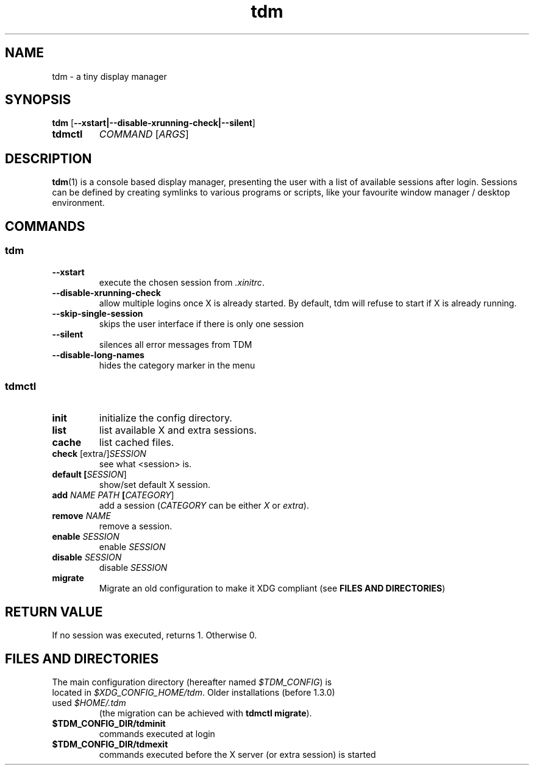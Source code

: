 .TH tdm 1
.SH NAME
tdm \- a tiny display manager
.SH SYNOPSIS
.B
tdm
[\fB--xstart|--disable-xrunning-check|--silent\fR]
.TP
.B
tdmctl
\fICOMMAND\fR [\fIARGS\fR]
.SH DESCRIPTION
.BR tdm (1)
is a console based display manager, presenting the user with a list of
available sessions after login.  Sessions can be defined by creating symlinks
to various programs or scripts, like your favourite window manager / desktop
environment.
.SH COMMANDS
.SS tdm
.TP
.BR --xstart
execute the chosen session from \fI.xinitrc\fR.
.TP
.BR --disable-xrunning-check
allow multiple logins once X is already started. By default, tdm will refuse to start if X is already running.
.TP
.BR --skip-single-session
skips the user interface if there is only one session
.TP
.BR --silent
silences all error messages from TDM
.TP
.BR --disable-long-names
hides the category marker in the menu
.SS tdmctl
.TP
.BR init
initialize the config directory.
.TP
.BR list
list available X and extra sessions.
.TP
.BR cache
list cached files.
.TP
.BR check " [extra/]" \fISESSION\fR
see what <session> is.
.TP
.BR default " " [\fISESSION\fR]
.br
show/set default X session.
.TP
.BR add " " \fINAME\fR " " \fIPATH\fR " " [\fICATEGORY\fR]
add a session (\fICATEGORY\fR can be either \fIX\fR or \fIextra\fR).
.TP
.BR remove " " \fINAME\fR
remove a session.
.TP
.BR enable " " \fISESSION\fR
enable \fISESSION\fR
.TP
.BR disable " " \fISESSION\fR
disable \fISESSION\fR
.TP
.BR migrate
Migrate an old configuration to make it XDG compliant (see \fBFILES AND DIRECTORIES\fR)
.SH RETURN VALUE
If no session was executed, returns 1. Otherwise 0.
.SH FILES AND DIRECTORIES
.TP
The main configuration directory (hereafter named \fI$TDM_CONFIG\fR) is located in \fI$XDG_CONFIG_HOME/tdm\fR. Older installations (before 1.3.0) used \fI$HOME/.tdm\fR
(the migration can be achieved with \fBtdmctl migrate\fR).
.TP
.BR $TDM_CONFIG_DIR/tdminit
commands executed at login
.TP
.BR $TDM_CONFIG_DIR/tdmexit
commands executed before the X server (or extra session) is started
